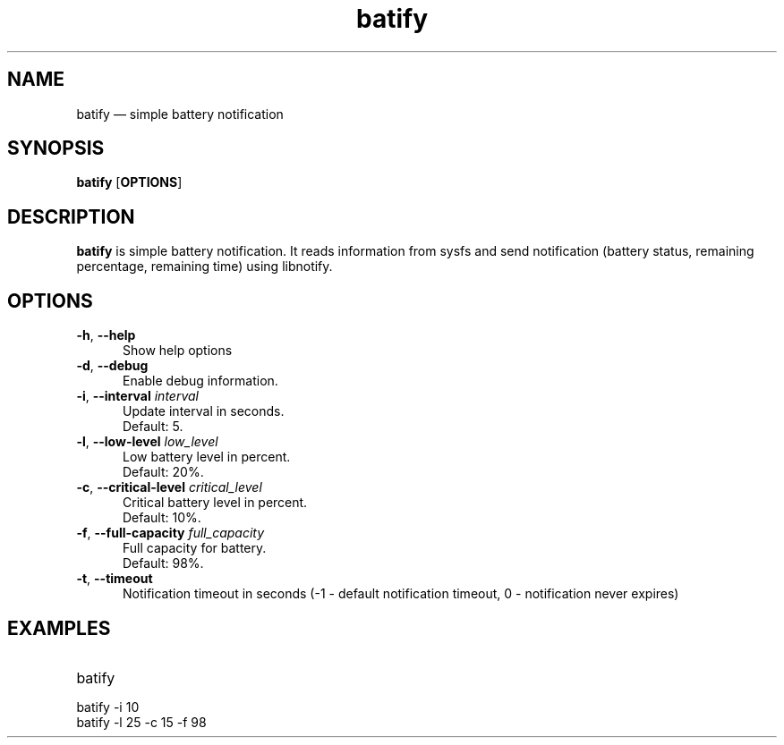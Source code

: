 .TH "batify" "1" "28 July 2020" "batify(1)" "User manual"

.SH NAME

batify \(em simple battery notification 

.SH SYNOPSIS

.PP
\fBbatify\fR [\fBOPTIONS\fR]

.SH DESCRIPTION

.PP
\fBbatify\fR is simple battery notification. It reads information from sysfs and send notification (battery status, remaining percentage, remaining time) using libnotify. 

.SH OPTIONS

.IP "\fB-h\fR, \fB--help\fR" 5
Show help options
.IP "\fB-d\fR, \fB--debug\fR" 5
Enable debug information.
.IP "\fB-i\fR, \fB--interval\fR \fIinterval\fR" 5
Update interval in seconds. 
.br
Default: 5.
.IP "\fB-l\fR, \fB--low-level\fR \fIlow_level\fR" 5
Low battery level in percent. 
.br
Default: 20%.
.IP "\fB-c\fR, \fB--critical-level\fR \fIcritical_level\fR" 5
Critical battery level in percent. 
.br
Default: 10%.
.IP "\fB-f\fR, \fB--full-capacity\fR \fIfull_capacity\fR" 5
Full capacity for battery. 
.br
Default: 98%.
.IP "\fB-t\fR, \fB--timeout\fR" 5
Notification timeout in seconds (-1 - default notification timeout, 0 - notification never expires)

.SH EXAMPLES

.EX

.TP
batify
.TP
batify -i 10
.TP
batify -l 25 -c 15 -f 98
.EE

